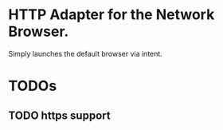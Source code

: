 * HTTP Adapter for the Network Browser.
Simply launches the default browser via intent.

* TODOs
** TODO https support
